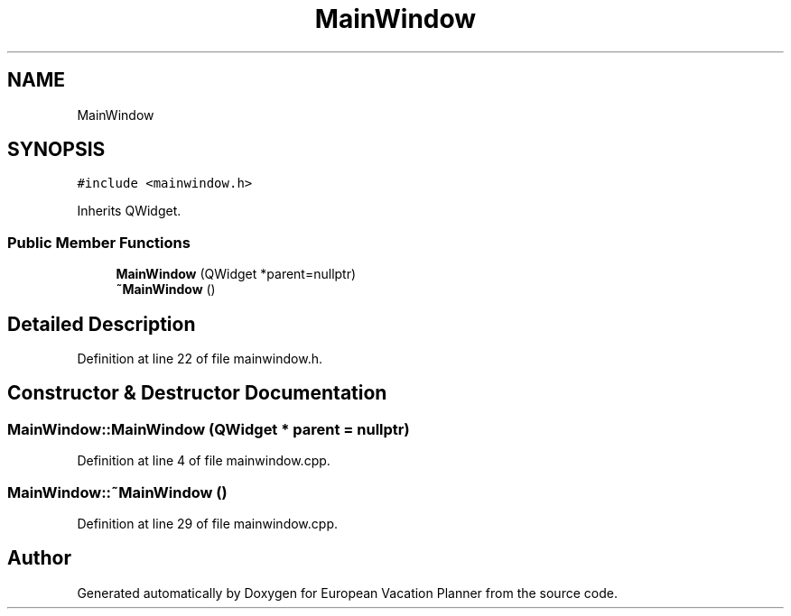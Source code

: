 .TH "MainWindow" 3 "Sun Oct 20 2019" "Version 1.0" "European Vacation Planner" \" -*- nroff -*-
.ad l
.nh
.SH NAME
MainWindow
.SH SYNOPSIS
.br
.PP
.PP
\fC#include <mainwindow\&.h>\fP
.PP
Inherits QWidget\&.
.SS "Public Member Functions"

.in +1c
.ti -1c
.RI "\fBMainWindow\fP (QWidget *parent=nullptr)"
.br
.ti -1c
.RI "\fB~MainWindow\fP ()"
.br
.in -1c
.SH "Detailed Description"
.PP 
Definition at line 22 of file mainwindow\&.h\&.
.SH "Constructor & Destructor Documentation"
.PP 
.SS "MainWindow::MainWindow (QWidget * parent = \fCnullptr\fP)"

.PP
Definition at line 4 of file mainwindow\&.cpp\&.
.SS "MainWindow::~MainWindow ()"

.PP
Definition at line 29 of file mainwindow\&.cpp\&.

.SH "Author"
.PP 
Generated automatically by Doxygen for European Vacation Planner from the source code\&.
